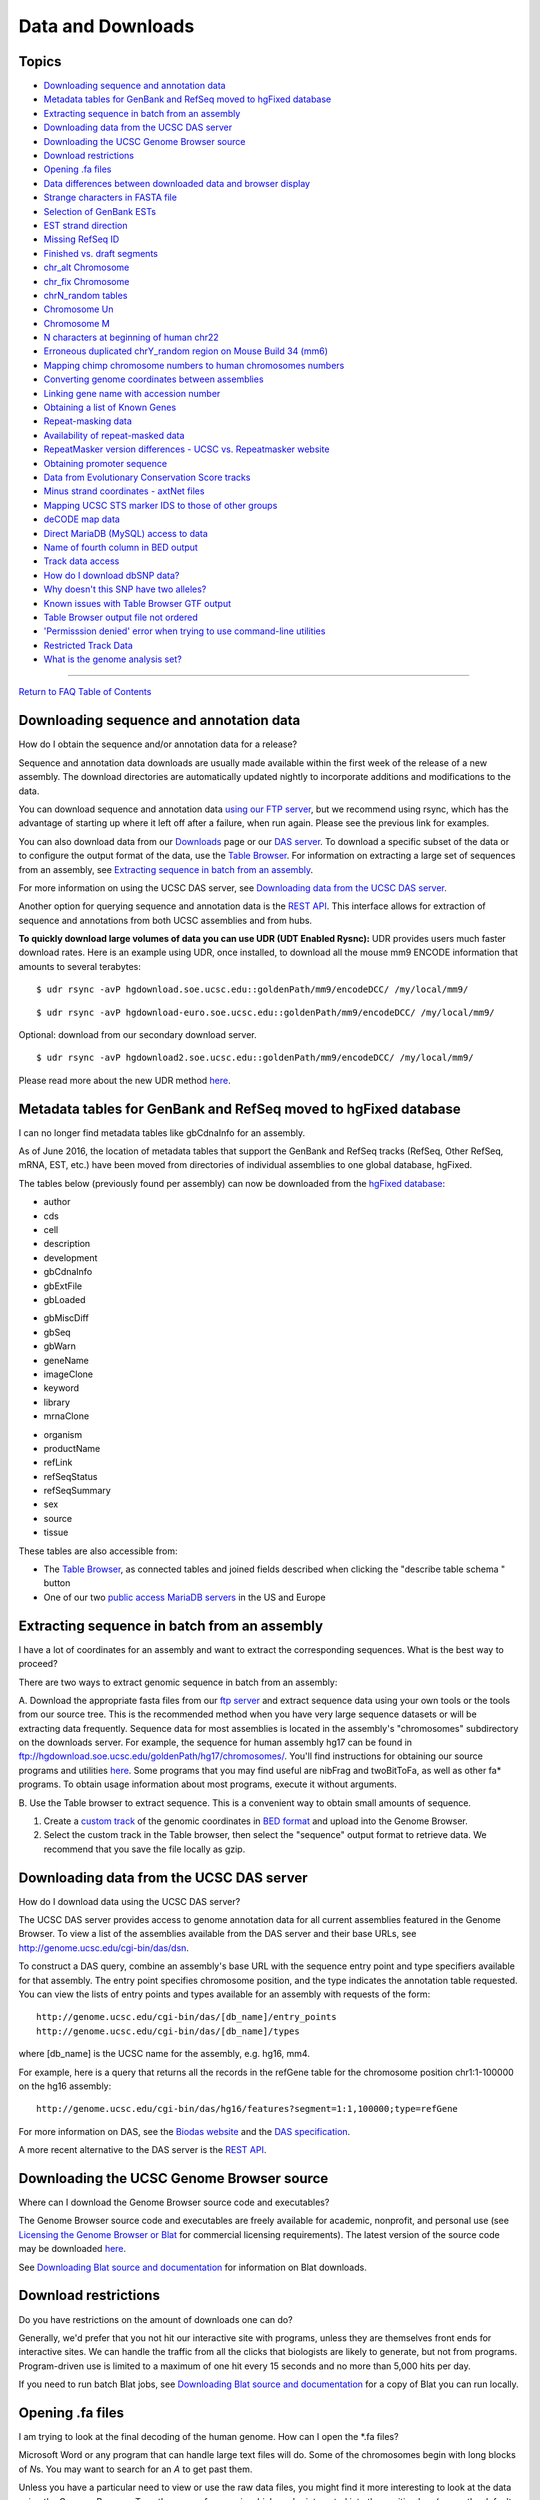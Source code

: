 Data and Downloads
==================

Topics
------

-  `Downloading sequence and annotation data <#download1>`__
-  `Metadata tables for GenBank and RefSeq moved to hgFixed
   database <#download35>`__
-  `Extracting sequence in batch from an assembly <#download32>`__
-  `Downloading data from the UCSC DAS server <#download23>`__
-  `Downloading the UCSC Genome Browser source <#download27>`__
-  `Download restrictions <#download2>`__
-  `Opening .fa files <#download3>`__
-  `Data differences between downloaded data and browser
   display <#download4>`__
-  `Strange characters in FASTA file <#download5>`__
-  `Selection of GenBank ESTs <#download6>`__
-  `EST strand direction <#download7>`__
-  `Missing RefSeq ID <#download8>`__
-  `Finished vs. draft segments <#download9>`__
-  `chr_alt Chromosome <#downloadAlt>`__
-  `chr_fix Chromosome <#downloadFix>`__
-  `chrN_random tables <#download10>`__
-  `Chromosome Un <#download11>`__
-  `Chromosome M <#download12>`__
-  `N characters at beginning of human chr22 <#download13>`__
-  `Erroneous duplicated chrY_random region on Mouse Build 34
   (mm6) <#download30>`__
-  `Mapping chimp chromosome numbers to human chromosomes
   numbers <#download25>`__
-  `Converting genome coordinates between assemblies <#download28>`__
-  `Linking gene name with accession number <#download33>`__
-  `Obtaining a list of Known Genes <#download31>`__
-  `Repeat-masking data <#download16>`__
-  `Availability of repeat-masked data <#download17>`__
-  `RepeatMasker version differences - UCSC vs. Repeatmasker
   website <#download24>`__
-  `Obtaining promoter sequence <#download18>`__
-  `Data from Evolutionary Conservation Score tracks <#download19>`__
-  `Minus strand coordinates - axtNet files <#download20>`__
-  `Mapping UCSC STS marker IDS to those of other
   groups <#download21>`__
-  `deCODE map data <#download22>`__
-  `Direct MariaDB (MySQL) access to data <#download29>`__
-  `Name of fourth column in BED output <#download34>`__
-  `Track data access <#download36>`__
-  `How do I download dbSNP data? <#snp>`__
-  `Why doesn't this SNP have two alleles? <#snpAlleles>`__
-  `Known issues with Table Browser GTF output <#download37>`__
-  `Table Browser output file not ordered <#download38>`__
-  `'Permisssion denied' error when trying to use command-line
   utilities <#download39>`__
-  `Restricted Track Data <#download40>`__
-  `What is the genome analysis set? <#downloadAnalysis>`__

--------------

`Return to FAQ Table of Contents <index.html>`__

Downloading sequence and annotation data
----------------------------------------

How do I obtain the sequence and/or annotation data for a release?
                                                                  

Sequence and annotation data downloads are usually made available within
the first week of the release of a new assembly. The download
directories are automatically updated nightly to incorporate additions
and modifications to the data.

You can download sequence and annotation data `using our FTP
server <../goldenPath/help/ftp.html>`__, but we recommend using rsync,
which has the advantage of starting up where it left off after a
failure, when run again. Please see the previous link for examples.

You can also download data from our
`Downloads <http://hgdownload.soe.ucsc.edu/downloads.html>`__ page or
our `DAS server <../cgi-bin/das/dsn>`__. To download a specific subset
of the data or to configure the output format of the data, use the
`Table Browser <../cgi-bin/hgTables>`__. For information on extracting a
large set of sequences from an assembly, see `Extracting sequence in
batch from an assembly <#download32>`__.

For more information on using the UCSC DAS server, see `Downloading data
from the UCSC DAS server <#download23>`__.

Another option for querying sequence and annotation data is the `REST
API <../goldenPath/help/api.html>`__. This interface allows for
extraction of sequence and annotations from both UCSC assemblies and
from hubs.

**To quickly download large volumes of data you can use UDR (UDT Enabled
Rysnc):** UDR provides users much faster download rates. Here is an
example using UDR, once installed, to download all the mouse mm9 ENCODE
information that amounts to several terabytes:

::

   $ udr rsync -avP hgdownload.soe.ucsc.edu::goldenPath/mm9/encodeDCC/ /my/local/mm9/

::

   $ udr rsync -avP hgdownload-euro.soe.ucsc.edu::goldenPath/mm9/encodeDCC/ /my/local/mm9/

Optional: download from our secondary download server.

::

   $ udr rsync -avP hgdownload2.soe.ucsc.edu::goldenPath/mm9/encodeDCC/ /my/local/mm9/

Please read more about the new UDR method
`here <../../goldenPath/newsarch.html#030315>`__.

Metadata tables for GenBank and RefSeq moved to hgFixed database
----------------------------------------------------------------

I can no longer find metadata tables like gbCdnaInfo for an assembly.
                                                                     

As of June 2016, the location of metadata tables that support the
GenBank and RefSeq tracks (RefSeq, Other RefSeq, mRNA, EST, etc.) have
been moved from directories of individual assemblies to one global
database, hgFixed.

The tables below (previously found per assembly) can now be downloaded
from the `hgFixed
database <http://hgdownload.soe.ucsc.edu/goldenPath/hgFixed/database/>`__:

.. container:: row

   .. container:: col-md-3

      -  author
      -  cds
      -  cell
      -  description
      -  development
      -  gbCdnaInfo
      -  gbExtFile
      -  gbLoaded

   .. container:: col-md-3

      -  gbMiscDiff
      -  gbSeq
      -  gbWarn
      -  geneName
      -  imageClone
      -  keyword
      -  library
      -  mrnaClone

   .. container:: col-md-3

      -  organism
      -  productName
      -  refLink
      -  refSeqStatus
      -  refSeqSummary
      -  sex
      -  source
      -  tissue

   .. container:: col-md-3

These tables are also accessible from:

-  The `Table Browser <../cgi-bin/hgTables>`__, as connected tables and
   joined fields described when clicking the "describe table schema "
   button
-  One of our two `public access MariaDB
   servers <../goldenPath/help/mysql.html>`__ in the US and Europe

Extracting sequence in batch from an assembly
---------------------------------------------

I have a lot of coordinates for an assembly and want to extract the corresponding sequences. What is the best way to proceed?
                                                                                                                             

There are two ways to extract genomic sequence in batch from an
assembly:

A. Download the appropriate fasta files from our `ftp
server <ftp://hgdownload.soe.ucsc.edu/goldenPath/>`__ and extract
sequence data using your own tools or the tools from our source tree.
This is the recommended method when you have very large sequence
datasets or will be extracting data frequently. Sequence data for most
assemblies is located in the assembly's "chromosomes" subdirectory on
the downloads server. For example, the sequence for human assembly hg17
can be found in
ftp://hgdownload.soe.ucsc.edu/goldenPath/hg17/chromosomes/. You'll find
instructions for obtaining our source programs and utilities
`here <FAQlicense.html#license3>`__. Some programs that you may find
useful are nibFrag and twoBitToFa, as well as other fa\* programs. To
obtain usage information about most programs, execute it without
arguments.

B. Use the Table browser to extract sequence. This is a convenient way
to obtain small amounts of sequence.

#. Create a `custom
   track <../goldenPath/help/hgTracksHelp.html#CustomTracks>`__ of the
   genomic coordinates in `BED format <FAQformat.html#format1>`__ and
   upload into the Genome Browser.
#. Select the custom track in the Table browser, then select the
   "sequence" output format to retrieve data. We recommend that you save
   the file locally as gzip.

Downloading data from the UCSC DAS server
-----------------------------------------

How do I download data using the UCSC DAS server?
                                                 

The UCSC DAS server provides access to genome annotation data for all
current assemblies featured in the Genome Browser. To view a list of the
assemblies available from the DAS server and their base URLs, see
`http://genome.ucsc.edu/cgi-bin/das/dsn <../cgi-bin/das/dsn>`__.

To construct a DAS query, combine an assembly's base URL with the
sequence entry point and type specifiers available for that assembly.
The entry point specifies chromosome position, and the type indicates
the annotation table requested. You can view the lists of entry points
and types available for an assembly with requests of the form:

::

   http://genome.ucsc.edu/cgi-bin/das/[db_name]/entry_points
   http://genome.ucsc.edu/cgi-bin/das/[db_name]/types 

where [db_name] is the UCSC name for the assembly, e.g. hg16, mm4.

For example, here is a query that returns all the records in the refGene
table for the chromosome position chr1:1-100000 on the hg16 assembly:

::

   http://genome.ucsc.edu/cgi-bin/das/hg16/features?segment=1:1,100000;type=refGene

For more information on DAS, see the `Biodas
website <http://www.biodas.org>`__ and the `DAS
specification <http://www.biodas.org/documents/spec.html>`__.

A more recent alternative to the DAS server is the `REST
API <../goldenPath/help/api.html>`__.

Downloading the UCSC Genome Browser source
------------------------------------------

Where can I download the Genome Browser source code and executables?
                                                                    

The Genome Browser source code and executables are freely available for
academic, nonprofit, and personal use (see `Licensing the Genome Browser
or Blat <FAQlicense.html#license2>`__ for commercial licensing
requirements). The latest version of the source code may be downloaded
`here <http://genome-store.ucsc.edu>`__.

See `Downloading Blat source and documentation <FAQblat.html#blat3>`__
for information on Blat downloads.

Download restrictions
---------------------

Do you have restrictions on the amount of downloads one can do?
                                                               

Generally, we'd prefer that you not hit our interactive site with
programs, unless they are themselves front ends for interactive sites.
We can handle the traffic from all the clicks that biologists are likely
to generate, but not from programs. Program-driven use is limited to a
maximum of one hit every 15 seconds and no more than 5,000 hits per day.

If you need to run batch Blat jobs, see `Downloading Blat source and
documentation <FAQblat.html#blat3>`__ for a copy of Blat you can run
locally.

Opening .fa files
-----------------

I am trying to look at the final decoding of the human genome. How can I open the \*.fa files?
                                                                                              

Microsoft Word or any program that can handle large text files will do.
Some of the chromosomes begin with long blocks of *N*\ s. You may want
to search for an *A* to get past them.

Unless you have a particular need to view or use the raw data files, you
might find it more interesting to look at the data using the Genome
Browser. Type the name of a gene in which you're interested into the
position box (or use the default position), then click the submit
button. In the resulting Genome Browser display, click the DNA link on
the menu bar at the top of the page. Select the Extended case/color
options button at the bottom of the next page. Now you can color the DNA
sequence to display which portions are repeats, known genes, genetic
markers, etc.

Data differences between downloaded data and browser display
------------------------------------------------------------

I downloaded the genome annotations from your MariaDB database tables, but the mRNA locations didn't match what was showing in the Genome Browser. Shouldn't they be in synch?
                                                                                                                                                                              

Yes. The Genome Browser and Table Browser are both driven by the same
underlying MariaDB database. Check that your downloaded tables are from
the same assembly version as the one you are viewing in the Genome
Browser. If the assembly dates don't match, the coordinates of the data
within the tables may differ. In a very rare instance, you could also be
affected by the brief lag time between the update of the live databases
underlying the Genome Browser and the time it takes for text dumps of
these databases to become available in the downloads directory.

Strange characters in FASTA file
--------------------------------

I noticed several characters other than *A*, *C*, *G*, *T*, and *N* in my fasta file, for example *y*, *k*, *s*, etc. Is the file corrupted or are these characters valid?
                                                                                                                                                                          

The characters most commonly seen in sequence are *A*, *C*, *G*, *T*,
and *N*, but there are several other valid characters that are used in
clones to indicate ambiguity about the identity of certain bases in the
sequence. It's not uncommon to see these "wobble" codes at polymorphic
positions in DNA sequences. The following chart (IUPAC-IUB Symbols for
Nucleotide Nomenclature: Cornish-Bowden (1985). *Nucl. Acids Res.*
13:3021-3030) lists nucleotide symbols, including those used for
ambiguity:

::

   --------------------------------------
   Symbol       Meaning      Nucleic Acid
   --------------------------------------
      A            A           Adenine
      C            C           Cytosine
      G            G           Guanine
      T            T           Thymine
      U            U           Uracil
      M          A or C
      R          A or G        Purine
      W          A or T
      S          C or G
      Y          C or T        Pyrimidine
      K          G or T
      V        A or C or G
      H        A or C or T
      D        A or G or T
      B        C or G or T
      X      G or A or T or C
      N      G or A or T or C 

Selection of GenBank ESTs
-------------------------

I am interested in ESTs. How do you select which ones from GenBank to display in the Genome Browser?
                                                                                                    

All ESTs in GenBank on the date of the track data freeze for the given
organism are used - none are discarded. When two ESTs have identical
sequences, both are retained because this can be significant
corroboration of a splice site.

ESTs are aligned against the genome using the Blat program. When a
single EST aligns in multiple places, the alignment having the highest
base identity is found. Only alignments that have a base identity level
within a selected percentage of the best are kept. Alignments must also
have a minimum base identity to be kept. For more information on the
selection criteria specific to each organism, consult the description
page accompanying the EST track for that organism.

The maximum intron length allowed by Blat is 500,000 bases, which may
eliminate some ESTs with very long introns that might otherwise align.
If an EST aligns non-contiguously (i.e. an intron has been spliced out),
it is also a candidate for the Spliced EST track, provided it meets
various quality controls for intron and exon length and match quality.
Start and stop coordinates of each alignment block are available from
the appropriate table within the `Table
Browser <../cgi-bin/hgTables>`__.

Note that only 250 EST tracks can be viewed at a time within the
browser. If more than 250 tracks exist for the selected region, the
display defaults to a denser display mode to prevent the user's web
browser from being overloaded. You can restore the EST track display to
a fuller display mode by zooming in on the chromosomal range or by using
the EST track filter to restrict the number of tracks displayed.

For tracks such as Non[Organism] ESTs and Non[Organism] mRNAs, some
selection is done on the full set at GenBank. If a sequence is too
divergent from the organism's genome to generate a significant Blat hit,
it is not included in the track.

EST strand direction
--------------------

Could you help me with my interpretation of EST data? If the EST is taken from the minus (-) strand, does this always mean that the transcript is generated on the minus strand? Are two corresponding ESTs that are assigned - and + always complementary?
I want to confirm the strand assignment for two human ESTs:
                                                                                                                                                                                                                                                           

-  BQ016549 (chr22:22,310,674-22,332,143 on hg18): + strand in text and
   - strand in graphical display
-  AA928010 (chr22:20,345,264-20,354,528 on hg18): - strand in text and
   + strand in graphical display

The graphical display goes with the orientation of the gene in that
location.

From the examples above, it can be seen that the strand to which an EST
aligns is not necessarily reflected in the direction of transcription
shown by the arrows in the display. When UCSC downloads mRNAs and ESTs
from GenBank and aligns them to a genome assembly using Blat, each EST
aligns to the + or - strand (forward or reverse direction) of the
genome, which we record as + or - in the strand field of the
corresponding database table, e.g. all_ests or chrN_est. The strand
information (+/-) therefore indicates the direction of the match between
the EST and the matching genomic sequence. It bears no relationship to
the direction of transcription of the RNA with which it might be
associated. Determining the direction of transcription for ESTs is not
an easy task so we do some calculations to make the best guess for the
transcription direction.

ESTs are sequenced from either the 5' or the 3' end. When sequenced from
the 5' end, the resulting sequence is the same as that of the mRNA which
it represents. With a 3' end read, the resulting sequence matches the
opposite strand of the cDNA clone. Therefore, it is the reverse
complement of the actual mRNA sequence. A problem occurs if the EST
contributor reverse-complements the 3'-read sequence before depositing
it into GenBank, with the idea that people will want the mRNA
(transcription-direction) sequence. It is not always possible to
determine if this has been done. Therefore, we do some calculations to
try to determine the correct direction of transcription for the EST
sequence.

If an EST alignment produces canonical introns (with gt-ag splice-site
pairs), this is used to determine the transcription direction. For
example when an EST is aligned to the genome, a canonical intron would
look like this:

::

   NNNNexonNNNNgtnnnnintronnnnnnnnagNNNNexon 

Here, the two nucleotides on either end of the intron show the canonical
gt-ag splice site pairs. To find transcription direction, we use a
method that relies on finding gt-ag canonical pairs in one direction
more often than in the opposite direction. The calculation is:

::

   gt/ag introns minus ct/ac introns = intronOrientation

The sign of this calculated intronOrientation field (stored in the
estOrientInfo table) shows the orientation of the transcript relative to
the EST. Therefore, if intronOrientation is positive, then the EST
appears in the display with the arrows pointing in the same direction as
the EST.

Missing RefSeq ID
-----------------

Why isn't my refseq ID in your database?
                                        

It may have been added after we last downloaded data from GenBank, or it
may have been replaced or removed. You can check the submission date and
status of an accession on the `NCBI Entrez Nucleotide
site <https://www.ncbi.nlm.nih.gov/nucleotide/>`__.

Finished vs. draft segments
---------------------------

Do chr\ *N*.fa tables contain both finished and draft segments? If so, how do you determine which segments are finished?
                                                                                                                        

Yes, these tables contain both finished and draft segments. Use the
corresponding chr\ *N*\ \_gold table to look them up. The quality of the
draft varies. In general, the larger the contig it is in, the better the
quality. The quality of the last 500 bases on either end of a contig
tends to be lower than that of the rest of the contig.

How do you determine the accuracy? The base-calling program
`Phred <http://www.phrap.org/>`__ analyzes the traces from the
sequencing machines and assigns a quality score to these. These quality
scores are used by the `Phrap <http://www.phrap.org/>`__ assembly
program, which gives quality scores for the bases on the assembly as
well.

chr_alt chromosomes
-------------------

What is chr_alt?
                

The chr_alt chromosomes, such as *chr5_KI270794v1_alt*, are alternative
sequences that differ from the reference genome currently available for
a few assemblies including danRer11, mm10, hg19, and hg38. These are
regions of the genome that exhibit sufficient variability to prevent
adequate representation by a single sequence. UCSC labels these
haplotype sequences by appending "_alt" to their names. These
alternative loci scaffolds (such as KI270794.1 in the hg38 assembly,
referenced as chr5_KI270794v1_alt in the browser), are mapped to the
genome and provide supplemental genomic information on these variable
locations. To find the regions these alternate sequences correspond to
in the genome you may use the `Alt Haplotypes
track <../cgi-bin/hgTrackUi?db=hg38&g=altSeqLiftOverPsl>`__ if one is
available.

Additional information on alternative loci can be found on our `hg38
patches blog post <http://genome.ucsc.edu/blog/patches/>`__ as well as
the `Genome Reference Consortium (GRC)
website <http://www.ncbi.nlm.nih.gov/projects/genome/assembly/grc/info/definitions.shtml#ALTERNATE>`__.

chr_fix chromosomes
-------------------

What is chr_fix?
                

The chr_fix chromosomes, such as *chr1_KN538361v1_fix*, are fix patches
currently available for the mm10, hg19, and hg38 assemblies that
represent changes to the existing sequence. These are generally error
corrections (such as base changes, component replacements/updates,
switch point updates or tiling path changes) or assembly improvements
(such as extension of sequence into gaps). These fix patch scaffold
sequences are given chromosome context through alignments to the
corresponding chromosome regions. A list of all chromosomes including
chr_fix sequences can be found in the
`mm10 <../cgi-bin/hgTracks?db=mm10&chromInfoPage=>`__,
`hg19 <../cgi-bin/hgTracks?db=hg19&chromInfoPage=>`__, or
`hg38 <../cgi-bin/hgTracks?db=hg38&chromInfoPage=>`__ assembly sequences
pages.

More information on these patch sequences can be found on our `hg38
patches blog post <http://genome.ucsc.edu/blog/patches/>`__ as well as
on the the `Genome Reference Consortium (GRC)
website <https://www.ncbi.nlm.nih.gov/grc/help/faq/#fix-patches>`__.

chrN_random tables
------------------

What are the chr\ *N*\ \_random_[table] files in the human assembly? Why are they called random? Is there something biologically random about the sequence in these tables or are they just not placed within their given chromosomes?
                                                                                                                                                                                                                                      

In the past, these tables contained data related to sequence that is
known to be in a particular chromosome, but could not be reliably
ordered within the current sequence.

Starting with the Apr. 2003 human assembly, these tables also include
data for sequence that is not in a finished state, but whose location in
the chromosome is known, in addition to the unordered sequence. Because
this sequence is not quite finished, it could not be included in the
main "finished" ordered and oriented section of the chromosome.

Also, in a very few cases in the Apr. 2003 assembly, the random files
contain data related to sequence for alternative haplotypes. This is
present primarily in chr6, where we have included two alternative
versions of the MHC region in chr6_random. There are a few clones in
other chromosomes that also correspond to a different haplotype. Because
the primary reference sequence can only display a single haplotype,
these alternatives were included in random files. In subsequent
assemblies, these regions have been moved into separate files (*e.g.*
chr6_hla_hap1).

Chromosome Un
-------------

What is chrUn?
              

ChrUn contains clone contigs that cannot be confidently placed on a
specific chromosome. For the chr\ *N*\ \_random and chrUn_random files,
we essentially just concatenate together all the contigs into short
pseudo-chromosomes. The coordinates of these are fairly arbitrary,
although the relative positions of the coordinates are good within a
contig. You can find more information about the data organization and
format on the `Data Organization and
Format <../goldenPath/datorg.html>`__ page.

Chromosome M
------------

What is chromosome M (chrM)?
                            

Mitochondrial DNA.

N characters at beginning of human chr22
----------------------------------------

When I download human chr22 from your web site, the unzipped file contains only *N*\ s.
                                                                                       

There is a large block of *N*\ s at the beginning and end of chr22.
Search for an *A* to bypass the initial group of *N*\ s.

Erroneous duplicated chrY_random region on Mouse Build 34 (mm6)
---------------------------------------------------------------

On the mm6 assembly, I've found duplicate contigs that are placed on both chrY and chrY_random. Is this intentional?
                                                                                                                    

On the mm6 assembly, chrY_random erroneously contains a region
duplicated from chrY. Because NCBI discovered this assembly problem
after the UCSC Genome Browser was processed, we were not able to remove
it from mm6 prior to the browser's release. The duplicated section
occupies chrY:1-696,521 and chrY_random:29,615,053-30,311,573 (the end
of the chromosome) and includes the following repeated fragments:

-  AC134433.3
-  AC145392.2
-  AC148319.2
-  AC145571.3
-  AC145393.4

The fragments are assembled into the contig NT_111995 for chrY_random
and also appear (under different names) as regions on contigs
MmY_110865_34, MmY_78990_34 and NT_078925.

Mapping chimp chromosome numbers to human chromosomes numbers
-------------------------------------------------------------

How do the chimp and human chromosome numbering schemes compare?
                                                                

The following table shows the mapping of chromosomes in the chimp draft
assemblies to human chromosomes. Starting with the panTro2 assembly, the
numbering scheme was changed to reflect a new standard that preserves
orthology with human chromosomes. Initially proposed by E.H. McConkey in
2004, the new numbering convention was subsequently endorsed by the
International Chimpanzee Sequencing and Analysis Consortium. This
standard assigns the identifiers "2a" and "2b" to the two chimp
chromosomes that fused in the human genome to form chromosome 2 and
renumbers the other chromosomes to more closely match their human
counterparts. As a result, chromosomes 2 and 23 (present in the panTro1
assembly) do not exist in later versions.

.. container:: row

   .. container:: col-md-1

   .. container:: col-md-6

      ========= =================== ===================
      Human Chr Chimp Chr (panTro1) Chimp Chr (panTro2)
      ========= =================== ===================
      1         1                   1
      2 (part)  12                  2a
      2 (part)  13                  2b
      3         2                   3
      4         3                   4
      5         4                   5
      6         5                   6
      7         6                   7
      8         7                   8
      9         11                  9
      10        8                   10
      11        9                   11
      12        10                  12
      13        14                  13
      14        15                  14
      15        16                  15
      16        18                  16
      17        19                  17
      18        17                  18
      19        20                  19
      20        21                  20
      21        22                  21
      22        23                  22
      X         X                   X
      Y         Y                   Y
      ========= =================== ===================

Converting genome coordinates between assemblies
------------------------------------------------

I've been researching a specific area of the human genome on the current assembly, and now you've just released a new version. Is there an easy way to locate my area of interest on the new assembly?
                                                                                                                                                                                                      

You can migrate sequences from one assembly to another by using the
`Blat <../cgi-bin/hgBlat>`__ alignment tool or by converting assembly
coordinates. There are two conversion tools available on the Genome
Browser web site: the Convert utility and the LiftOver tool. The Convert
utility, which is accessed from the View menu on the Genome Browser
annotation tracks page, supports forward, reverse, and cross-species
conversions, but does not accept batch input. The
`LiftOver <../cgi-bin/hgLiftOver>`__ tool, accessed via the Tools link
on the Genome Browser home page, also supports forward, reverse, and
cross-species conversions, as well as batch conversions.

If you wish to update a large number of coordinates to a different
assembly and have access to a Linux platform, you may find it useful to
try the command-line version of the LiftOver tool. The executable file
for this utility can be downloaded
`here <https://genome-store.ucsc.edu>`__. LiftOver requires a
pre-generated *over.chain* file as input, available for selected
assemblies from the
`Downloads <http://hgdownload.soe.ucsc.edu/downloads.html#liftover>`__
page. If the desired file is not available, send a request to the
`genome mailing list <../contacts.html>`__ and we may be able to provide
you with one.

Here is an example on how to set up and run LiftOver from the command
line:

#. Download the LiftOver program for your computer's operating system
   `here <https://genome-store.ucsc.edu>`__

#. Change permissions on that file so that it can be executed

   ::

      chmod +x liftOver

#. Run the program with no arguments to see the usage statement

   ::

      ./liftOver

   ::

      liftOver - Move annotations from one assembly to another
      usage:
         liftOver oldFile map.chain newFile unMapped
      ...

#. Download your genome conversion chain file from the `downloads
   directory <http://hgdownload.soe.ucsc.edu/downloads.html>`__. For
   example, the human to mouse conversion (hg38ToMm10) can be downloaded
   like so:

   ::

      wget http://hgdownload.soe.ucsc.edu/goldenPath/hg38/liftOver/hg38ToMm10.over.chain.gz

#. Prepare your BED file input. Here is a few lines from a BED file you
   can copy into a text file, saved as "preLift.bed".

   ::

      chr1    11166587    11191615    MTOR
      chr9    136130562   136150630   ABO
      chr12   25358179    25403854    KRAS
      chrX    151335633   151619831   GABRA3

#. You can now use the following command to LiftOver a BED file with
   annotations in your original genome, "preLift.bed", with your
   successful conversions in "conversions.bed" and unsuccessful
   conversions in "unMapped".

   ::

      ./liftOver preLift.bed hg19ToHg38.over.chain.gz conversions.bed unMapped

Linking gene name with accession number
---------------------------------------

I have the accession number for a gene and would like to link it to the gene name. Is there a table that shows both pieces of information?
                                                                                                                                          

If you are looking at the RefSeq Genes, the *refFlat* table contains
both the gene name (usually a HUGO Gene Nomenclature Committee ID) and
its accession number. For the Known Genes, use the *kgAlias* table.

Obtaining a list of Known Genes
-------------------------------

How can I obtain a complete list of all the genes in the UCSC Known Genes table for a particular organism?
                                                                                                          

To obtain a complete copy of the entire Known Genes data set for an
organism, open the Genome Browser `Downloads
page <http://hgdownload.soe.ucsc.edu/downloads.html>`__, jump to the
section specific to the organism, click the Annotation database link in
that section, then click the link for the *knownGene.txt.gz* table.

Data for a specific region or chromosome may be obtained from the Table
Browser by selecting the "Genes and Gene Prediction Tracks" group, the
"UCSC Genes" track and the "knownGene" table. Set the position to the
region of interest, then click the "get output" button.

Repeat-masking data
-------------------

What version of RepeatMasker do you use on your data? Which flags do you use?
                                                                             

UCSC uses the latest versions of RepeatMasker and repeat libraries
available on the date when the assembly data is processed. RepeatMasker
version information can usually be found in the README text for the
assembly's bigZips
`downloads <http://hgdownload.soe.ucsc.edu/downloads.html>`__ directory.

Masking is done using the RepeatMasker *-s* flag. For mouse repeats, we
also use *-m*. In addition to RepeatMasker, we use the Tandem Repeat
Finder (trf) program, masking out repeats of period 12 or less. The
repeats are just "soft" masked. Alignments are allowed to extend through
repeats, but not initiate in them.

Availability of repeat-masked data
----------------------------------

Are the repeat annotation files available for every chromosome?
                                                               

Yes, you can obtain the repeat-masked files via the Table Browser or
from the organism's annotation database downloads directory. The
RepeatMasker annotation tables are named chr\ *N*\ \_rmsk (where *N*
represents the chromosome number) and the Tandem Repeat Finder (TRF)
tables are named simpleRepeat.

RepeatMasker version differences - UCSC vs. RepeatMasker website
----------------------------------------------------------------

When I run RepeatMasker independently from the RepeatMasker web server, my results vary from those of UCSC. What's the cause?
                                                                                                                             

UCSC occasionally uses updated versions of the RepeatMasker software and
repeat libraries that are not yet available on the RepeatMasker website
(see `Repeat-masking data <#download16>`__ for more information).

Obtaining promoter sequence
---------------------------

How can I fetch promoter sequence upstream of a gene?
                                                     

The UCSC Genome Browser offers several ways to obtain this information,
depending on your requirements.

The Genome Browser `downloads
site <http://hgdownload.soe.ucsc.edu/downloads.html>`__ provides
prepackaged downloads of 1000 bp, 2000 bp, and 5000 bp upstream sequence
for RefSeq genes that have a coding portion and annotated 5' and 3'
UTRs. You can obtain these from the bigZips downloads directory for the
assembly of interest.

To fetch the upstream sequence for a specific gene, use the `Table
Browser <../cgi-bin/hgTables>`__. Enter the genome, assembly, and select
the knownGene table. Paste the gene name or accession number in the
identifier field. Choose sequence for the output format type, then click
the get output button. On the next page, select genomic. On the final
page, you will have the opportunity to configure the amount of upstream
promoter sequence to fetch, along with several other options. Click Get
Sequence when you've finished configuring the output.

You can also use the Genome Browser to obtain sequence for a specific
gene. Open the Genome Browser window to display the gene in which you're
interested. Click the entry for the gene in the RefSeq or Known Genes
track, then click the Genomic Sequence link. Alternatively, you can
click the DNA link in the top menu bar of the Genome Browser tracks
window to access options for displaying the sequence.

The Stanford Human Promoters track on the `UCSC Custom Annotation Tracks
page <../goldenPath/customTracks/custTracks.html>`__ shows promoters for
some of the human assemblies.

Data from Evolutionary Conservation Score tracks
------------------------------------------------

Where can I download the conservation score data from the Human/Mouse Evolutionary Conservation Score track?
                                                                                                            

The conservation score data are stored in a group of tables in the
annotation database downloads directory. The naming conventions of the
tables vary among releases. In earlier assemblies, table names are of
the form chr\ *N*\ \_humMusL, chr\ *N*\ \_zoom1_humMusL, and or
chr\ *N*\ \_zoom2500_humMusL. In later releases, the tables are named
using specific release numbers, such as chr\ *N*\ \_hg16Mm3. The tables
within a given set differ by the number of bases/score interval and are
used to generate the browser displays at different zooming levels.

Minus strand coordinates - axtNet
---------------------------------

I downloaded the axtNet alignments between the latest human and mouse assemblies. I found that some of the alignments listed in the axtNet files do not agree with what is shown in the browser.
                                                                                                                                                                                                

Is this alignment on the minus strand? Minus strand coordinates in axt
files are handled differently from how they are handled in the Genome
Browser. To convert axt minus strand coordinates to Genome Browser
coordinates, use:

::

   start = chromSize + 1 - axtEnd
   end = chromSize + 1 - axtStart

See an explanation of coordinate transforms in the
`genomeWiki <http://genomewiki.ucsc.edu/index.php/Coordinate_Transforms>`__.

Mapping UCSC STS marker IDs to those of other groups
----------------------------------------------------

How do I map the STS genetic marker IDs in the genome browser to the IDs assigned by other groups?
                                                                                                  

We assign our own IDs to each of the STS markers, but we also track the
UniSTS IDs for each marker in the downloadable stsInfo2 table. To
determine the location of a specific marker, look up the marker's name
in the stsAlias table to determine the UCSC ID assigned to the marker,
and then use this ID to look it up in the stsMap table where the marker
is located. For example, D10S249 has UCSC ID 2880 and is located at
chr10:240791-241019.

deCODE map data
---------------

Where can I get more information about the deCODE map?
                                                      

You can obtain this information from the combination of a couple of
tables. The stsMap table contains the physical position of all STS
markers, including those on the deCODE map. This file also contains
information about the position on the genome-wide maps, including the
deCODE map. A second file, stsInfo2, contains additional information
about each marker, including aliases, primer sequence information, etc.
This table is related to the first table by an ID (the identNo field in
both files).

Direct MariaDB (MySQL) access to data
-------------------------------------

Is it possible to run SQL queries directly on the database rather than using the Table Browser interface?
                                                                                                         

Yes. See our documentation on `Downloading Data using MariaDB
(MySQL) <../goldenPath/help/mysql.html>`__.

Connect to the US MariaDB server using the command:

::

   mysql --user=genome --host=genome-mysql.soe.ucsc.edu -A 

Or to the European MariaDB server using the command:

::

   mysql --user=genome --host=genome-euro-mysql.soe.ucsc.edu -A 

Name of fourth column in BED output
-----------------------------------

When using the Table Browser to extract exons from a Gene track, what does the "Name" column (fourth BED column) refer to?
                                                                                                                          

The fourth column of the BED output contains a lot of information
separated by underscores. For example:

::

   uc009vjk.2_cds_1_0_chr1_324343_f 

This information is represented as follows:

::

   ucscId_sequenceType_sequenceTypeNumber_basesAdded_chromosome_positionOfFirstBaseOfItem_strand

-  UCSC ID: our identification for the transcripts in the UCSC Genes
   track.
-  Sequence Type: exons, introns, cds, utr5, etc.
-  Sequence Type Number: for every transcript, there will be a row for
   each sequence type (cds or intron) and this identifies which is
   represented in this row; the first is denoted with 0. So, if you
   requested exons, and a particular transcript has 10 exons, you will
   see a row for each one and in this position they will be numbered
   0-9.
-  Bases Added: number of bases added to the regions requested.
-  Chromosome: chromosome number the item is on.
-  Position of First Base of Item: if you have specified bases added to
   the requested features (for example, Exons plus 10 bases on each
   end), then columns 2 and 3 of the output wouldn't be the exact
   coordinates of the exon, they would start and end 10 bases
   before/after the exon. So, this part of the information is an easy
   way to see where the actual feature starts as displayed in the
   browser. It is "as displayed in the browser" because the coordinates
   in our tables almost always have 0-based starts (as they do in
   columns 2 and 3 of this output) but display as 1-based in the browser
   (for more info see this `FAQ <FAQtracks.html#tracks1>`__), but this
   start position listed in this section of the 4th column is actually 1
   based. It will be the exact coordinate the feature starts on as
   displayed in the browser.
-  Strand: forward(f) or reverse(-) strand.

Track Data Access
-----------------

How do I access the data underlying a track?
                                            

The raw data underlying a track can be explored interactively with the
`Table Browser <../cgi-bin/hgTables>`__, `Data
Integrator <../cgi-bin/hgIntegrator>`__, or `Variant Annotation
Integrator <../cgi-bin/hgVai>`__. For automated analysis, the genome
annotation can be downloaded from the `downloads
server <http://hgdownload.soe.ucsc.edu/>`__, one of our two `public
MariaDB servers <http://genome.ucsc.edu/goldenPath/help/mysql.html>`__,
or using our `REST API <../goldenPath/help/api.html>`__.

**bigBed data:** For `bigBed <FAQformat.html#format1.5>`__ files,
individual regions or the whole genome annotation can be obtained using
our tool bigBedToBed which can be compiled from the source code or
downloaded as a precompiled binary for your system. Instructions for
downloading source code and binaries can be found
`here <http://hgdownload.soe.ucsc.edu/downloads.html#utilities_downloads>`__.
The tool can also be used to obtain only features within a given range
using one of the hgdownload servers, example:

-  North American server:

   ::

      bigBedToBed http://hgdownload.soe.ucsc.edu/gbdb/path/to/file/bigBedfile.bb -chrom=chr21 -start=0 -end=1000000 stdout 

-  European server:

   ::

      bigBedToBed http://hgdownload-euro.soe.ucsc.edu/gbdb/path/to/file/bigBedfile.bb -chrom=chr21 -start=0 -end=1000000 stdout 

Read more in `our blog <http://genome.ucsc.edu/blog/>`__ about
`Accessing the Genome Browser
Programmatically <http://genome.ucsc.edu/blog/?s=programmatic>`__ to
acquire data.

How do I download dbSNP data?
-----------------------------

For versions dbSNP153 and above, the data is formatted in bigBed files.
Previous versions are MySQL tables. For help with versions before
dbSNP153, see `accessing MySQL data <#download29>`__. This FAQ entry
pertains to versions dbSNP153 and above.

Since dbSNP has grown to include over 700 million variants, the size of
the All dbSNP (153+) subtrack can cause the `Table
Browser </cgi-bin/hgTables>`__ and `Data
Integrator </cgi-bin/hgIntegrator>`__ to time out, leading to a blank
page or truncated output, unless queries are restricted to a chromosomal
region or to a specific set of rs# IDs (which can be pasted/uploaded
into the Table Browser), or to one of the subset tracks such as Common
or ClinVar.

For automated analysis, the track data files can be downloaded from the
downloads server for
`hg19 <http://hgdownload.soe.ucsc.edu/gbdb/hg19/snp/>`__ and
`hg38 <http://hgdownload.soe.ucsc.edu/gbdb/hg38/snp/>`__. Below are
specific examples for **dbSNP153**, however, the same methods and
directories will work by substituting a more recent dbSNP release.

+-------------+-------------+-------------+-------------+-------------+
| file        |             |             | format      | subtrack    |
+=============+=============+=============+=============+=============+
| dbSnp153.bb | `           | `           | bigDbSnp    | All dbSNP   |
|             | hg19 <http: | hg38 <http: | (           | (153)       |
|             | //hgdownloa | //hgdownloa | bigBed4+13) |             |
|             | d.soe.ucsc. | d.soe.ucsc. |             |             |
|             | edu/gbdb/hg | edu/gbdb/hg |             |             |
|             | 19/snp/dbSn | 38/snp/dbSn |             |             |
|             | p153.bb>`__ | p153.bb>`__ |             |             |
+-------------+-------------+-------------+-------------+-------------+
| dbSnp15     | `hg19 <h    | `hg38 <h    | bigDbSnp    | ClinVar     |
| 3ClinVar.bb | ttp://hgdow | ttp://hgdow | (           | dbSNP (153) |
|             | nload.soe.u | nload.soe.u | bigBed4+13) |             |
|             | csc.edu/gbd | csc.edu/gbd |             |             |
|             | b/hg19/snp/ | b/hg38/snp/ |             |             |
|             | dbSnp153Cli | dbSnp153Cli |             |             |
|             | nVar.bb>`__ | nVar.bb>`__ |             |             |
+-------------+-------------+-------------+-------------+-------------+
| dbSnp1      | `hg19 <     | `hg38 <     | bigDbSnp    | Common      |
| 53Common.bb | http://hgdo | http://hgdo | (           | dbSNP (153) |
|             | wnload.soe. | wnload.soe. | bigBed4+13) |             |
|             | ucsc.edu/gb | ucsc.edu/gb |             |             |
|             | db/hg19/snp | db/hg38/snp |             |             |
|             | /dbSnp153Co | /dbSnp153Co |             |             |
|             | mmon.bb>`__ | mmon.bb>`__ |             |             |
+-------------+-------------+-------------+-------------+-------------+
| dbSn        | `hg19       | `hg38       | bigDbSnp    | Mult. dbSNP |
| p153Mult.bb |  <http://hg |  <http://hg | (           | (153)       |
|             | download.so | download.so | bigBed4+13) |             |
|             | e.ucsc.edu/ | e.ucsc.edu/ |             |             |
|             | gbdb/hg19/s | gbdb/hg38/s |             |             |
|             | np/dbSnp153 | np/dbSnp153 |             |             |
|             | Mult.bb>`__ | Mult.bb>`__ |             |             |
+-------------+-------------+-------------+-------------+-------------+
| dbSnp153B   | `hg19 <htt  | `hg38 <htt  | bigBed4     | Map Err     |
| adCoords.bb | p://hgdownl | p://hgdownl |             | (153)       |
|             | oad.soe.ucs | oad.soe.ucs |             |             |
|             | c.edu/gbdb/ | c.edu/gbdb/ |             |             |
|             | hg19/snp/db | hg38/snp/db |             |             |
|             | Snp153BadCo | Snp153BadCo |             |             |
|             | ords.bb>`__ | ords.bb>`__ |             |             |
+-------------+-------------+-------------+-------------+-------------+
| `d          |             |             | gzip        | Detailed    |
| bSnp153Deta |             |             | -compressed | variant     |
| ils.tab.gz  |             |             | ta          | properties, |
| <http://hgd |             |             | b-separated | independent |
| ownload.soe |             |             | text        | of genome   |
| .ucsc.edu/g |             |             |             | assembly    |
| bdb/hgFixed |             |             |             | version     |
| /dbSnp/dbSn |             |             |             |             |
| p153Details |             |             |             |             |
| .tab.gz>`__ |             |             |             |             |
+-------------+-------------+-------------+-------------+-------------+

Several utilities for working with bigBed-formatted binary files can be
downloaded
`here <http://hgdownload.soe.ucsc.edu/downloads.html#utilities_downloads>`__.
Run a utility with no arguments in order to see a brief description of
the utility and its options.

-  **bigBedInfo** provides summary statistics about a bigBed file
   including the number of items in the file. With the **-as** option,
   the output includes an autoSql definition of data columns, useful for
   interpreting the column values.
-  **bigBedToBed** converts the binary bigBed data to tab-separated
   text. Output can be restricted to a particular region by using the
   -chrom, -start and -end options.
-  **bigBedNamedItems** extracts rows for one or more rs# IDs.

**Example:** retrieve all variants in the region chr1:200001-200400

::

   bigBedToBed http://hgdownload.soe.ucsc.edu/gbdb/hg38/snp/dbSnp153.bb -chrom=chr1 -start=200000 -end=200400 stdout

**Example:** retrieve variant rs6657048

::

   bigBedNamedItems dbSnp153.bb rs6657048 stdout

**Example:** retrieve all variants with rs# IDs in file myIds.txt

::

   bigBedNamedItems -nameFile dbSnp153.bb myIds.txt dbSnp153.myIds.bed

The columns in the bigDbSnp/bigBed files and dbSnp153Details.tab.gz file
are described in
`bigDbSnp.as <https://github.com/ucscGenomeBrowser/kent/blob/master/src/hg/lib/bigDbSnp.as>`__
and
`dbSnpDetails.as <https://github.com/ucscGenomeBrowser/kent/blob/master/src/hg/lib/dbSnpDetails.as>`__
respectively.

UCSC has an `API </goldenPath/help/api.html>`__ that can be used to
retrieve values from a particular chromosome range. A list of rs# IDs
can also be pasted/uploaded in the `Variant Annotation
Integrator </cgi-bin/hgVai>`__ tool in order to find out which genes (if
any) the variants are located in, as well as functional effect such as
intron, coding-synonymous, missense, frameshift, etc.

See our searchable `mailing list
archives <https://groups.google.com/a/soe.ucsc.edu/forum/?hl=en&fromgroups#!search/download+snps>`__
for more information and example queries. We also have information on
`our blog <http://genome.ucsc.edu/blog/>`__ about `Accessing the Genome
Browser
Programmatically <http://genome.ucsc.edu/blog/?s=programmatic>`__ to
acquire data.

Why doesn't this SNP have two alleles?
--------------------------------------

When using the SNP tracks, some records may contain information about
one or more alleles instead of the usual two alleles for the SNP. The
following information should explain how this is possible.

One allele (i.e. reference only):
   The human genome reference has gone through many different assembly
   versions. The reference genome has always been a mosaic of sequences
   from multiple individuals, so it contains some rare or singleton
   mutations and is not entirely free of errors. Some SNPs were
   discovered on previous assembly versions, and the latest assembly
   version has the corrected or common allele, which turns out to be the
   only observed allele (so the SNP was an artifact of the reference
   assembly having a rare mutation or error in the past, not a real
   SNP).
Three alleles:
   It's rare, but possible, for the same base to be mutated to different
   values in different people.
Four alleles:
   This would be even rarer than three alleles. In the past, it has
   often been a symptom of strand errors, for example, the same variant
   is reported separately as A/G on the forward strand and C/T on the
   reverse strand, but then the strand information being lost in
   processing and the reports merged to A/C/G/T.

Obtaining GTF (Gene Transfer Format)
------------------------------------

What is the best method for obtaining GTF output?
                                                 

Currently, the `Table Browser <../cgi-bin/hgTables>`__ option return
data in `GTF format <../FAQ/FAQformat.html#format4>`__ is limited as
explained below. To convert custom GenePred format data into GTF, the
best method is to use the command-line format conversion utility,
``genePredToGtf``. This can optionally be set up to automatically
connect to the UCSC public SQL database and return GTF files in a few
minutes using `this short
guide <http://genomewiki.ucsc.edu/index.php/Genes_in_gtf_or_gff_format#Using_kent_commands_with_the_public_database_server>`__.

For simplicity, GTF files have been generated using the
``genePredToGtf`` method described above and are available on our
download server for the main gene transcript sets. These can be found at
the following download server address:
*http://hgdownload.soe.ucsc.edu/goldenPath/$db/bigZips/genes/* where
*$db* is the assembly of interest. For example, the `hg38 GTF
files <http://hgdownload.soe.ucsc.edu/goldenPath/hg38/bigZips/genes/>`__.

Summary of Table Browser limitations:

-  The Table Browser has transcript IDs only, so although it includes
   both "gene_id" and "transcript_id" fields in its output, the value
   for transcript ID (e.g., ENST#) is used for both fields.
-  The Table Browser adds start and stop codon annotations whether or
   not the transcript alignment includes proper start and stop codons.
-  Some tables in older genome assemblies are not supported.

`GenePred <../FAQ/FAQformat#format9>`__ (short for Gene Predictions) is
a table format commonly used for gene tracks in the UCSC Genome Browser
where each transcript has a single row. Tables are not stored in GTF as
it would require many rows to describe a single transcript since each
gene feature (i.e., exon) requires a separate line. The
``genePredToGtf`` command-line utility can be used to convert genePred
to GTF. Download the ``genePredToGtf`` operating system-specific
command-line utility from the `utilities
directory <http://hgdownload.soe.ucsc.edu/admin/exe/>`__.

Please see the `Genes in GTF or GFF Format wiki
page <http://genomewiki.ucsc.edu/index.php/Genes_in_gtf_or_gff_format>`__
for examples and various methods for conversion. The ``genePredToGtf``
utility can convert files from several sources, such as Table Browser
output from a genePred table, a local downloaded gene set table like
refGene.txt, or from querying `public MariaDB
tables. <../goldenpath/help/mysql.html>`__

Table Browser output file order
-------------------------------

My table browser output file is not ordered by position, how is it ordered?
                                                                           

Most of our tables have a special first column called "bin" that helps
with quickly displaying data on the Genome Browser. This (chrom,bin)
index causes query results to be ordered first by bin, then by
chromStart. This allows us to query and return results more quickly than
if they were sorted by chromStart.

A quick way to sort an output BED file by position is to use the
following UNIX command on our `Table Browser <../cgi-bin/hgTables>`__
output BED file:

::

   sort -k1,1 -k2n,2n example.bed > example.sorted.bed

'Permisssion denied' error when trying to use command-line utilities
--------------------------------------------------------------------

Why do I get a 'Permission denied' error when I try to run command-line utilities?
                                                                                  

| In order for your computer to run a freshly downloaded utility, you
  will need to update the file system permissions to allow your
  operating system to run the program.
| To make utilities usable, turn on its 'executable' bit:

::

    $ chmod +x ./filePath 

::

    $ ./filePath/utility_name

Example:

::

   $ chmod +x /home/user/liftover/liftOver

See also: http://en.wikipedia.org/wiki/Chmod

Restricted Track Data
---------------------

Why can I not download some data in the Table Browser or find the download files?
                                                                                 

Some data is provided by external groups and is not available for
download or mirroring by any third party without the permission of the
owners, such as the OMIM track data, which is the property of Johns
Hopkins University. For some tools, such as attempting a getData fetch
with our API of restricted tracks, a 403 'Forbidden' error will be
returned. Please email our private internal genome-www@soe.ucsc.edu
mailing list if you have any questions.

Analysis set
------------

Some genomes in the download server also reference an analysis set, what is the difference?
                                                                                           

For certain genomes (GRCm38/mm10, GRCh37/hg19, GRCh38/hg38), NCBI
provides an analysis set in addition to the standard genome files. These
are FASTA files with modified sequence identifiers and index files
convenient for analysis with Next Generation Sequencing tools. These
files are particularly helpful for NGS pipelines including variant
calling and RNA-Seq analysis.

Though not all analysis sets contain the same information, features
include:

-  Removal of alternate and fix sequences which can interfere with read
   alignment programs
-  Hard masking of duplicate copies of the pseudo-autosomal regions
   (PARs) and centromeric arrays
-  

-  Addition of "decoy" sequences
-  Index files generated by BWA, Samtools, Bowtie and HISAT2

For more information on analysis sets, see the `NCBI
FAQ <https://www.ncbi.nlm.nih.gov/genome/doc/ftpfaq/#seqsforalign>`__.
Information on what is contained in each specific assembly analysis set
can be found in the README by clicking the **Genome sequence files**
link for the assembly of interest in our `Downloads
page <http://hgdownload.soe.ucsc.edu/downloads.html>`__.
